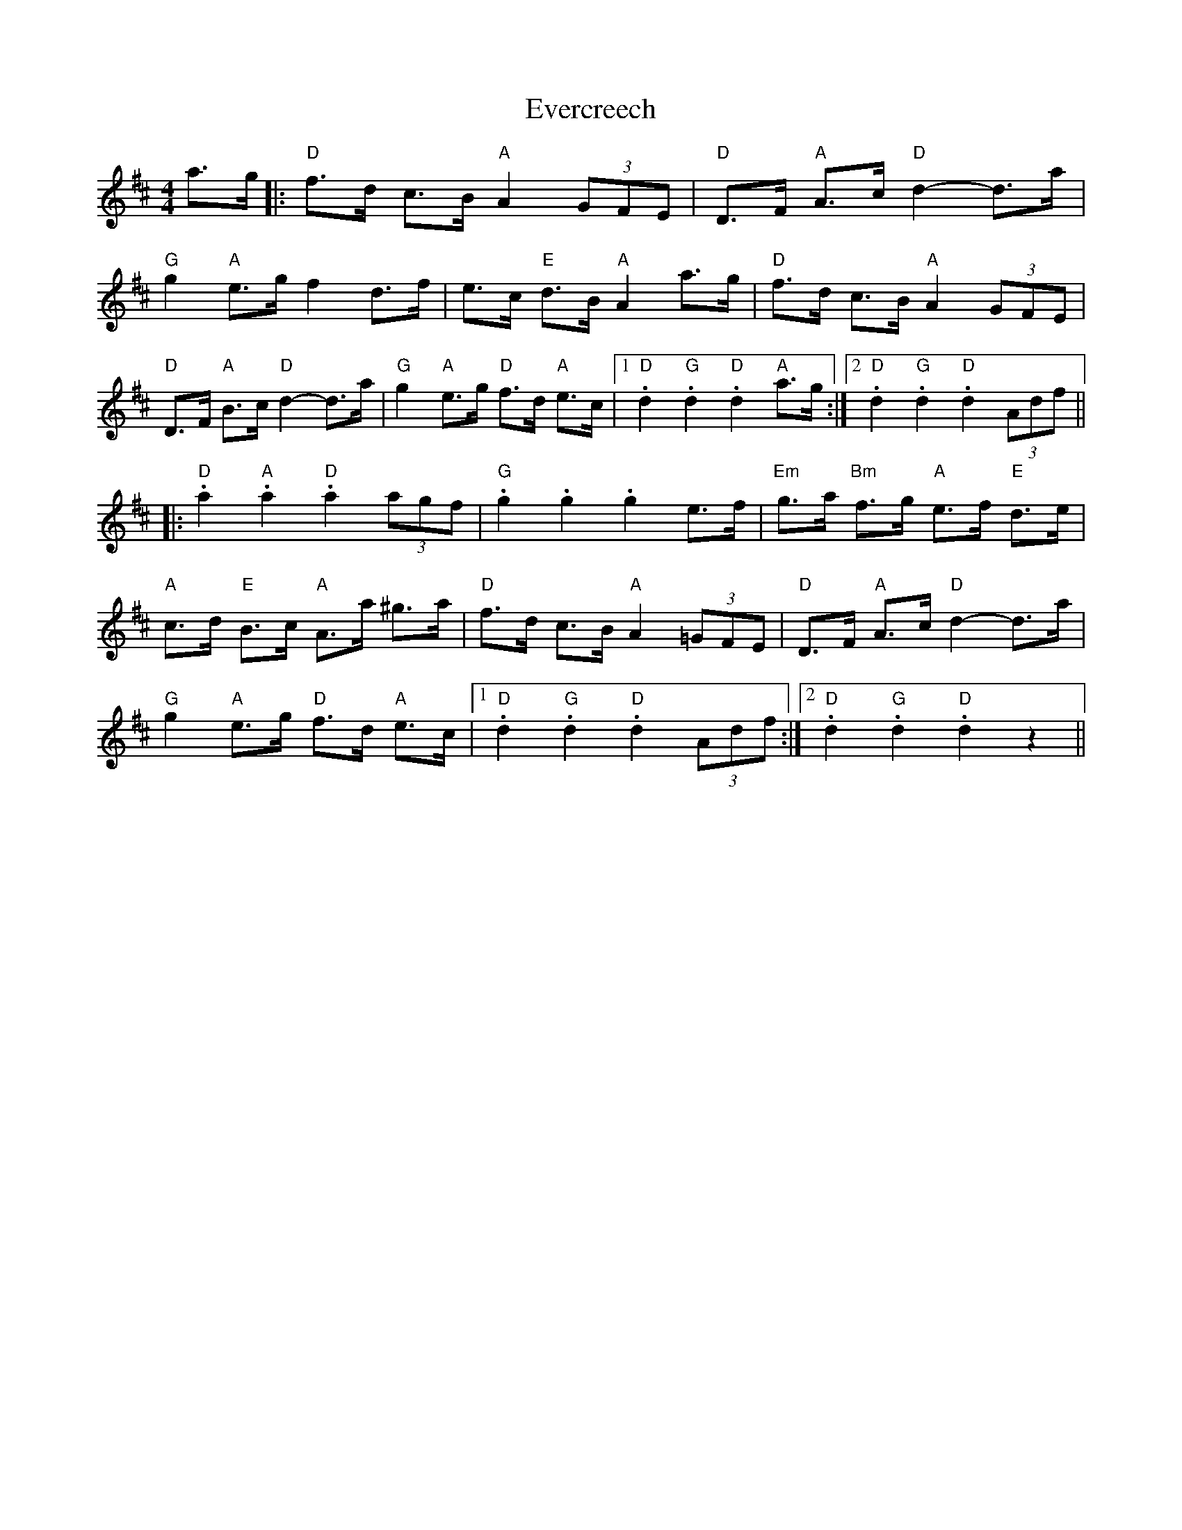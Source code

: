 X: 12125
T: Evercreech
R: hornpipe
M: 4/4
K: Dmajor
a>g|:"D" f>d c>B "A" A2 (3GFE|"D" D>F "A" A>c "D" d2- d>a|
"G" g2 "A" e>g f2 d>f|e>c "E" d>B "A" A2 a>g|"D" f>d c>B "A" A2 (3GFE|
"D" D>F "A" B>c "D" d2- d>a|"G" g2 "A" e>g "D" f>d "A" e>c|1 "D" .d2 "G" .d2 "D" .d2 "A" a>g:|2 "D" .d2 "G" .d2 "D" .d2 (3Adf||
|:"D" .a2 "A" .a2 "D" .a2 (3agf|"G" .g2 .g2 .g2 e>f|"Em" g>a "Bm" f>g "A" e>f "E" d>e|
"A" c>d "E" B>c "A" A>a ^g>a|"D" f>d c>B "A" A2 (3=GFE|"D" D>F "A" A>c "D" d2- d>a|
"G" g2 "A" e>g "D" f>d "A" e>c|1 "D" .d2 "G" .d2 "D" .d2 (3Adf:|2 "D" .d2 "G" .d2 "D" .d2 z2||


